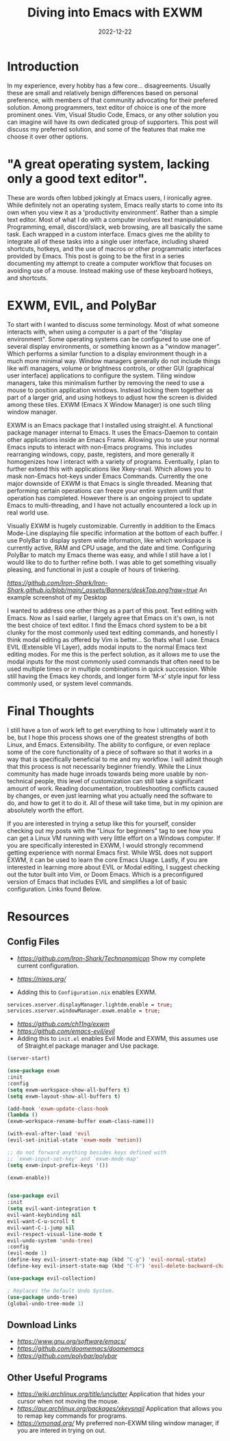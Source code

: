 #+date: 2022-12-22
#+title: Diving into Emacs with EXWM
#+categories[]: Technology
#+tags[]: Linux, Emacs, Keyboard_Centric_Workflow

* Introduction

  In my experience, every hobby has a few core... disagreements. Usually these are small and relatively benign differences based on personal preference, with members of that community advocating for their prefered solution. Among programmers, text editor of choice is one of the more prominent ones. Vim, Visual Studio Code, Emacs, or any other solution you can imagine will have its own dedicated group of supporters. This post will discuss my preferred solution, and some of the features that make me choose it over other options.

* "A great operating system, lacking only a good text editor".

  These are words often lobbed jokingly at Emacs users, I ironically agree. While definitely not an operating system, Emacs really starts to come into its own when you view it as a 'productivity environment'. Rather than a simple text editor. Most of what I do with a computer involves text manipulation. Programming, email, discord/slack, web browsing, are all basically the same task. Each wrapped in a custom interface. Emacs gives me the ability to integrate all of these tasks into a single user interface, including shared shortcuts, hotkeys, and the use of macros or other programmatic interfaces provided by Emacs. This post is going to be the first in a series documenting my attempt to create a computer workflow that focuses on avoiding use of a mouse. Instead making use of these keyboard hotkeys, and shortcuts.

* EXWM, EVIL, and PolyBar

  To start with I wanted to discuss some terminology. Most of what someone interacts with, when using a computer is a part of the "display environment". Some operating systems can be configured to use one of several display environments, or something known as a "window manager". Which performs a similar function to a display environment though in a much more minimal way. Window managers generally do not include things like wifi managers, volume or brightness controls, or other GUI (graphical user interface) applications to configure the system. Tiling window managers, take this minimalism further by removing the need to use a mouse to position application windows. Instead locking them together as part of a larger grid, and using hotkeys to adjust how the screen is divided among these tiles. EXWM (Emacs X Window Manager) is one such tiling window manager.

  EXWM is an Emacs package that I installed using straight.el. A functional package manager internal to Emacs. It uses the Emacs-Daemon to contain other applications inside an Emacs Frame. Allowing you to use your normal Emacs inputs to interact with non-Emacs programs. This includes rearranging windows, copy, paste, registers, and more generally it homogenizes how I interact with a variety of programs. Eventually, I plan to further extend this with applications like Xkey-snail. Which allows you to mask non-Emacs hot-keys under Emacs Commands. Currently the one major downside of EXWM is that Emacs is single threaded. Meaning that performing certain operations can freeze your entire system until that operation has completed. However there is an ongoing project to update Emacs to multi-threading, and I have not actually encountered a lock up in real world use.

  Visually EXWM is hugely customizable. Currently in addition to the Emacs Mode-Line displaying file specific information at the bottom of each buffer. I use PolyBar to display system wide information, like which workspace is currently active, RAM and CPU usage, and the date and time. Configuring PolyBar to match my Emacs theme was easy, and while I still have a lot I would like to do to further refine both. I was able to get something visually pleasing, and functional in just a couple of hours of tinkering.

[[Screenshot of my default EXWM workspace][https://github.com/Iron-Shark/Iron-Shark.github.io/blob/main/_assets/Banners/deskTop.png?raw=true]]
An example screenshot of my Desktop

 I wanted to address one other thing as a part of this post. Text editing with Emacs. Now as I said earlier, I largely agree that Emacs on it's own, is not the best choice of text editor. I find the Emacs chord system to be a bit clunky for the most commonly used text editing commands, and honestly I think modal editing as offered by Vim is better... So thats what I use. Emacs EVIL (Extensible VI Layer), adds modal inputs to the normal Emacs text editing modes. For me this is the perfect solution, as it allows me to use the modal inputs for the most commonly used commands that often need to be used multiple times or in multiple combinations in quick succession. While still having the Emacs key chords, and longer form 'M-x' style input for less commonly used, or system level commands.

* Final Thoughts

  I still have a ton of work left to get everything to how I ultimately want it to be, but I hope this process shows one of the greatest strengths of both Linux, and Emacs. Extensibility. The ability to configure, or even replace some of the core functionality of a piece of software so that it works in a way that is specifically beneficial to me and my workflow. I will admit though that this process is not necessarily beginner friendly. While the Linux community has made huge inroads towards being more usable by non-technical people, this level of customization can still take a significant amount of work. Reading documentation, troubleshooting conflicts caused by changes, or even just learning what you actually need the software to do, and how to get it to do it. All of these will take time, but in my opinion are absolutely worth the effort.

  If you are interested in trying a setup like this for yourself, consider checking out my posts with the "Linux for beginners" tag to see how you can get a Linux VM running with very little effort on a Windows computer. If you are specifically interested in EXWM, I would strongly recommend getting experience with normal Emacs first. While WSL does not support EXWM, it can be used to learn the core Emacs Usage. Lastly, if you are interested in learning more about EVIL or Modal editing, I suggest checking out the tutor built into Vim, or Doom Emacs. Which is a preconfigured version of Emacs that includes EVIL and simplifies a lot of basic configuration. Links found Below.

* Resources
** Config Files
  - [[Link to my dotfile repo][https://github.com/Iron-Shark/Technonomicon]] Show my complete current configuration.

  - [[NixOS Download Link][https://nixos.org/]]
  - Adding this to =Configuration.nix= enables EXWM.
#+begin_src nix
      services.xserver.displayManager.lightdm.enable = true;
      services.xserver.windowManager.exwm.enable = true;
#+end_src

  - [[EXWM Download Link][https://github.com/ch11ng/exwm]]
  - [[EVIL Mode Download Link][https://github.com/emacs-evil/evil]]
  - Adding this to =init.el= enables Evil Mode and EXWM, this assumes use of Straight.el package manager and Use package.
#+begin_src emacs-lisp
    (server-start)

    (use-package exwm
    :init
    :config
    (setq exwm-workspace-show-all-buffers t)
    (setq exwm-layout-show-all-buffers t)

    (add-hook 'exwm-update-class-hook
    (lambda ()
    (exwm-workspace-rename-buffer exwm-class-name)))

    (with-eval-after-load 'evil
    (evil-set-initial-state 'exwm-mode 'motion))

    ;; do not forward anything besides keys defined with
    ;; `exwm-input-set-key' and `exwm-mode-map'
    (setq exwm-input-prefix-keys '())

    (exwm-enable))


    (use-package evil
    :init
    (setq evil-want-integration t
    evil-want-keybinding nil
    evil-want-C-u-scroll t
    evil-want-C-i-jump nil
    evil-respect-visual-line-mode t
    evil-undo-system 'undo-tree)
    :config
    (evil-mode 1)
    (define-key evil-insert-state-map (kbd "C-g") 'evil-normal-state)
    (define-key evil-insert-state-map (kbd "C-h") 'evil-delete-backward-char-and-join))

    (use-package evil-collection)

    ; Replaces the Default Undo System.
    (use-package undo-tree)
    (global-undo-tree-mode 1)
#+end_src

** Download Links
  - [[Emacs][https://www.gnu.org/software/emacs/]]
  - [[DoomEmacs][https://github.com/doomemacs/doomemacs]]
  - [[PolyBar][https://github.com/polybar/polybar]]

** Other Useful Programs
  - [[Unclutter][https://wiki.archlinux.org/title/unclutter]] Application that hides your cursor when not moving the mouse.
  - [[Xkeysnail][https://aur.archlinux.org/packages/xkeysnail]] Application that allows you to remap key commands for programs.
  - [[Xmonad][https://xmonad.org/]] My preferred non-EXWM tiling window manager, if you are intered in trying on out.
